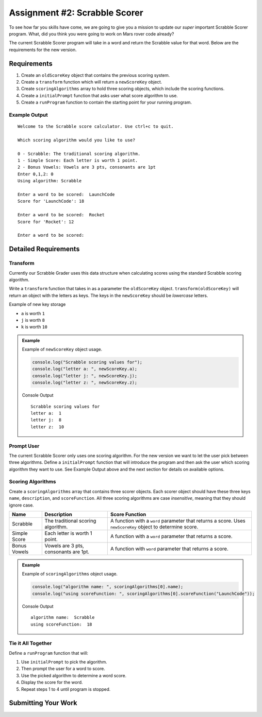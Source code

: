 Assignment #2: Scrabble Scorer
==============================

To see how far you skills have come, we are going to give you a mission to update
our *super* important Scrabble Scorer program. What, did you think you were going
to work on Mars rover code already?

The current Scrabble Scorer program will take in a word and return the Scrabble value for
that word. Below are the requirements for the new version.


Requirements
------------

#. Create an ``oldScoreKey`` object that contains the previous scoring system.
#. Create a ``transform`` function which will return a ``newScoreKey`` object.
#. Create ``scoringAlgorithms`` array to hold three scoring objects, which include the scoring functions.
#. Create a ``initialPrompt`` function that asks user what score algorithm to use.
#. Create a ``runProgram`` function to contain the starting point for your running program.

Example Output
^^^^^^^^^^^^^^
::

   Welcome to the Scrabble score calculator. Use ctrl+c to quit.

   Which scoring algorithm would you like to use?

   0 - Scrabble: The traditional scoring algorithm.
   1 - Simple Score: Each letter is worth 1 point.
   2 - Bonus Vowels: Vowels are 3 pts, consonants are 1pt
   Enter 0,1,2: 0
   Using algorithm: Scrabble

   Enter a word to be scored:  LaunchCode
   Score for 'LaunchCode': 18

   Enter a word to be scored:  Rocket
   Score for 'Rocket': 12

   Enter a word to be scored:


Detailed Requirements
---------------------

Transform
^^^^^^^^^
Currently our Scrabble Grader uses this data structure when calculating scores
using the standard Scrabble scoring algorithm.

.. sourcecode:: js
   :linenos:

   const oldScoreKey = {
      1: ['A', 'E', 'I', 'O', 'U', 'L', 'N', 'R', 'S', 'T'],
      2: ['D', 'G'],
      3: ['B', 'C', 'M', 'P'],
      4: ['F', 'H', 'V', 'W', 'Y'],
      5: ['K'],
      8: ['J', 'X'],
      10: ['Q', 'Z']
   };

Write a ``transform`` function that takes in as a parameter the ``oldScoreKey``
object. ``transform(oldScoreKey)`` will return an object with the letters as keys. The keys
in the ``newScoreKey`` should be *lowercase* letters.

Example of new key storage

* ``a`` is worth ``1``
* ``j`` is worth ``8``
* ``k`` is worth ``10``


.. admonition:: Example

   Example of ``newScoreKey`` object usage.

   .. sourcecode:: js

      console.log("Scrabble scoring values for");
      console.log("letter a: ", newScoreKey.a);
      console.log("letter j: ", newScoreKey.j);
      console.log("letter z: ", newScoreKey.z);

   Console Output

   ::

      Scrabble scoring values for
      letter a:  1
      letter j:  8
      letter z:  10


Prompt User
^^^^^^^^^^^
The current Scrabble Scorer only uses one scoring algorithm. For the new version we
want to let the user pick between three algorithms. Define a ``initialPrompt`` function
that will introduce the program and then ask the user which scoring algorithm they want
to use. See Example Output above and the next section for details on available options.

Scoring Algorithms
^^^^^^^^^^^^^^^^^^
Create a ``scoringAlgorithms`` array that contains three scorer objects. Each scorer
object should have these three keys ``name``, ``description``, and ``scoreFunction``.
All three scoring algorithms are case *insensitive*, meaning that they should ignore case.

.. list-table::
   :header-rows: 1

   * - Name
     - Description
     - Score Function
   * - Scrabble
     - The traditional scoring algorithm.
     - A function with a ``word`` parameter that returns a score.
       Uses ``newScoreKey`` object to determine score.
   * - Simple Score
     - Each letter is worth 1 point.
     - A function with a ``word`` parameter that returns a score.
   * - Bonus Vowels
     - Vowels are 3 pts, consonants are 1pt.
     - A function with ``word`` parameter that returns a score.

.. admonition:: Example

   Example of ``scoringAlgorithms`` object usage.

   .. sourcecode:: js

      console.log("algorithm name: ", scoringAlgorithms[0].name);
      console.log("using scoreFunction: ", scoringAlgorithms[0].scoreFunction("LaunchCode"));

   Console Output

   ::

      algorithm name:  Scrabble
      using scoreFunction:  18

Tie it All Together
^^^^^^^^^^^^^^^^^^^
Define a ``runProgram`` function that will:

1. Use ``initialPrompt`` to pick the algorithm.
2. Then prompt the user for a word to score.
3. Use the picked algorithm to determine a word score.
4. Display the score for the word.
5. Repeat steps 1 to 4 until program is stopped.


Submitting Your Work
--------------------

.. todo:: DO THIS
